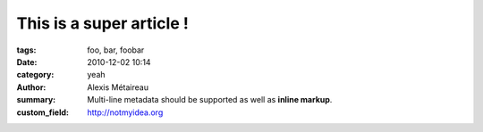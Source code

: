 
This is a super article !
#########################

:tags: foo, bar, foobar
:date: 2010-12-02 10:14
:category: yeah
:author: Alexis Métaireau
:summary:
    Multi-line metadata should be supported
    as well as **inline markup**.
:custom_field: http://notmyidea.org
